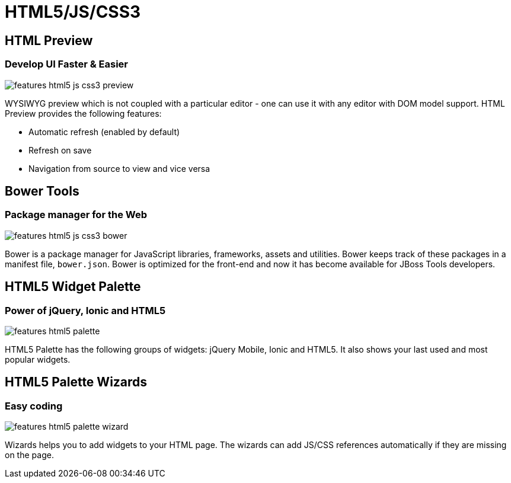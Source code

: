 = HTML5/JS/CSS3
:page-layout: features
:page-product_id: jbt_core
:page-feature_id: html5_js_css3
:page-feature_order: 8
:page-feature_tagline: Front-end Tooling
:page-feature_image_url: images/features-html5-js-css3_icon_256px.png
:page-issues_url: https://issues.jboss.org/browse/JBIDE/component/12311318

== HTML Preview
=== Develop UI Faster & Easier 
image::images/features-html5-js-css3-preview.png[]

WYSIWYG preview which is not coupled with a particular editor - one can use it with any editor with DOM model support. HTML Preview provides the following features:

* Automatic refresh (enabled by default)
* Refresh on save
* Navigation from source to view and vice versa

== Bower Tools
=== Package manager for the Web
image::images/features-html5-js-css3-bower.png[]

Bower is a package manager for JavaScript libraries, frameworks, assets and utilities. Bower keeps track of these packages in a manifest file, `bower.json`. Bower is optimized for the front-end and now it has become available for JBoss Tools developers.

== HTML5 Widget Palette
=== Power of jQuery, Ionic and HTML5
image::images/features-html5-palette.png[]

HTML5 Palette has the following groups of widgets: jQuery Mobile, Ionic and HTML5. It also shows your last used and most popular widgets.

== HTML5 Palette Wizards
=== Easy coding
image::images/features-html5-palette-wizard.png[]

Wizards helps you to add widgets to your HTML page. The wizards can add JS/CSS references automatically if they are missing on the page.
